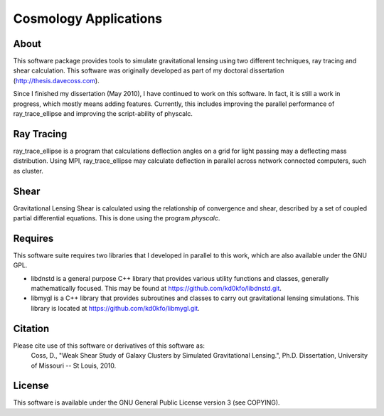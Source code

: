 Cosmology Applications
=======================

About
------

This software package provides tools to simulate gravitational lensing using two different techniques, ray tracing and shear calculation. This software was originally developed as part of my doctoral dissertation (http://thesis.davecoss.com). 

Since I finished my dissertation (May 2010), I have continued to work on this software. In fact, it is still a work in progress, which mostly means adding features. Currently, this includes improving the parallel performance of ray_trace_ellipse and improving the script-ability of physcalc.

Ray Tracing
-----------

ray_trace_ellipse is a program that calculations deflection angles on a grid for light passing may a deflecting mass distribution. Using MPI, ray_trace_ellipse may calculate deflection in parallel across network connected computers, such as cluster.

Shear
-------

Gravitational Lensing Shear is calculated using the relationship of convergence and shear, described by a set of coupled partial differential equations. This is done using the program *physcalc*.

Requires
---------

This software suite requires two libraries that I developed in parallel to this work, which are also available under the GNU GPL.

* libdnstd is a general purpose C++ library that provides various utility functions and classes, generally mathematically focused. This may be found at https://github.com/kd0kfo/libdnstd.git.

* libmygl is a C++ library that provides subroutines and classes to carry out gravitational lensing simulations. This library is located at https://github.com/kd0kfo/libmygl.git.

Citation
---------

Please cite use of this software or derivatives of this software as:
     Coss, D., "Weak Shear Study of Galaxy Clusters by Simulated Gravitational Lensing.", Ph.D. Dissertation, University of Missouri -- St Louis, 2010.

License
--------

This software is available under the GNU General Public License version 3 (see COPYING).

